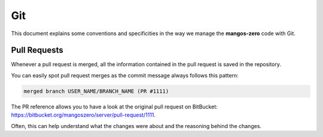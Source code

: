 .. _contribute-code-git:

===
Git
===

This document explains some conventions and specificities in the way we manage
the **mangos-zero** code with Git.

Pull Requests
-------------

Whenever a pull request is merged, all the information contained in the pull
request is saved in the repository.

You can easily spot pull request merges as the commit message always follows
this pattern:

.. code-block:: text

    merged branch USER_NAME/BRANCH_NAME (PR #1111)

The PR reference allows you to have a look at the original pull request on
BitBucket: https://bitbucket.org/mangoszero/server/pull-request/1111.

Often, this can help understand what the changes were about and the
reasoning behind the changes.
